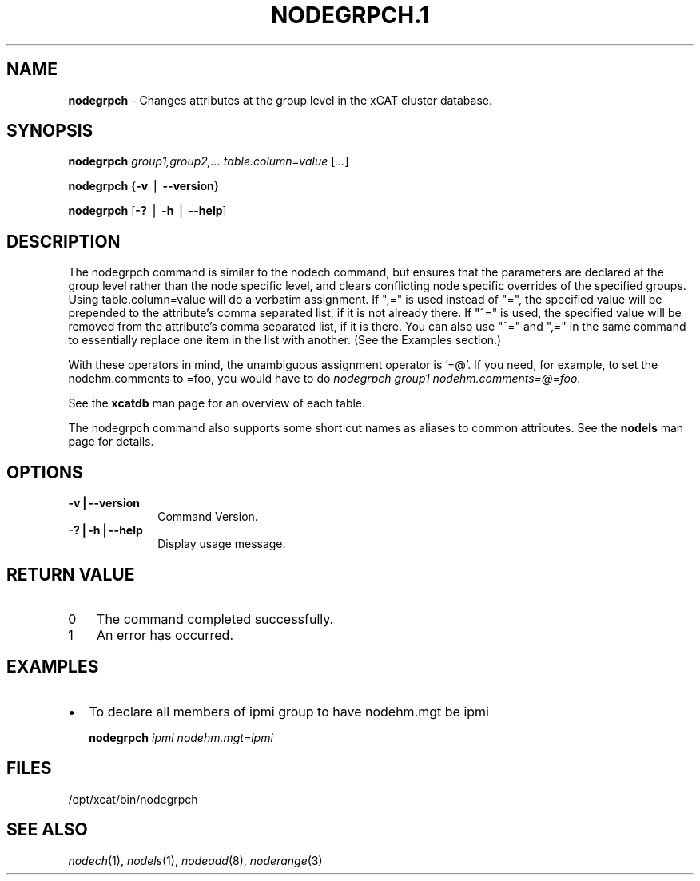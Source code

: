 .\" Automatically generated by Pod::Man v1.37, Pod::Parser v1.32
.\"
.\" Standard preamble:
.\" ========================================================================
.de Sh \" Subsection heading
.br
.if t .Sp
.ne 5
.PP
\fB\\$1\fR
.PP
..
.de Sp \" Vertical space (when we can't use .PP)
.if t .sp .5v
.if n .sp
..
.de Vb \" Begin verbatim text
.ft CW
.nf
.ne \\$1
..
.de Ve \" End verbatim text
.ft R
.fi
..
.\" Set up some character translations and predefined strings.  \*(-- will
.\" give an unbreakable dash, \*(PI will give pi, \*(L" will give a left
.\" double quote, and \*(R" will give a right double quote.  | will give a
.\" real vertical bar.  \*(C+ will give a nicer C++.  Capital omega is used to
.\" do unbreakable dashes and therefore won't be available.  \*(C` and \*(C'
.\" expand to `' in nroff, nothing in troff, for use with C<>.
.tr \(*W-|\(bv\*(Tr
.ds C+ C\v'-.1v'\h'-1p'\s-2+\h'-1p'+\s0\v'.1v'\h'-1p'
.ie n \{\
.    ds -- \(*W-
.    ds PI pi
.    if (\n(.H=4u)&(1m=24u) .ds -- \(*W\h'-12u'\(*W\h'-12u'-\" diablo 10 pitch
.    if (\n(.H=4u)&(1m=20u) .ds -- \(*W\h'-12u'\(*W\h'-8u'-\"  diablo 12 pitch
.    ds L" ""
.    ds R" ""
.    ds C` ""
.    ds C' ""
'br\}
.el\{\
.    ds -- \|\(em\|
.    ds PI \(*p
.    ds L" ``
.    ds R" ''
'br\}
.\"
.\" If the F register is turned on, we'll generate index entries on stderr for
.\" titles (.TH), headers (.SH), subsections (.Sh), items (.Ip), and index
.\" entries marked with X<> in POD.  Of course, you'll have to process the
.\" output yourself in some meaningful fashion.
.if \nF \{\
.    de IX
.    tm Index:\\$1\t\\n%\t"\\$2"
..
.    nr % 0
.    rr F
.\}
.\"
.\" For nroff, turn off justification.  Always turn off hyphenation; it makes
.\" way too many mistakes in technical documents.
.hy 0
.if n .na
.\"
.\" Accent mark definitions (@(#)ms.acc 1.5 88/02/08 SMI; from UCB 4.2).
.\" Fear.  Run.  Save yourself.  No user-serviceable parts.
.    \" fudge factors for nroff and troff
.if n \{\
.    ds #H 0
.    ds #V .8m
.    ds #F .3m
.    ds #[ \f1
.    ds #] \fP
.\}
.if t \{\
.    ds #H ((1u-(\\\\n(.fu%2u))*.13m)
.    ds #V .6m
.    ds #F 0
.    ds #[ \&
.    ds #] \&
.\}
.    \" simple accents for nroff and troff
.if n \{\
.    ds ' \&
.    ds ` \&
.    ds ^ \&
.    ds , \&
.    ds ~ ~
.    ds /
.\}
.if t \{\
.    ds ' \\k:\h'-(\\n(.wu*8/10-\*(#H)'\'\h"|\\n:u"
.    ds ` \\k:\h'-(\\n(.wu*8/10-\*(#H)'\`\h'|\\n:u'
.    ds ^ \\k:\h'-(\\n(.wu*10/11-\*(#H)'^\h'|\\n:u'
.    ds , \\k:\h'-(\\n(.wu*8/10)',\h'|\\n:u'
.    ds ~ \\k:\h'-(\\n(.wu-\*(#H-.1m)'~\h'|\\n:u'
.    ds / \\k:\h'-(\\n(.wu*8/10-\*(#H)'\z\(sl\h'|\\n:u'
.\}
.    \" troff and (daisy-wheel) nroff accents
.ds : \\k:\h'-(\\n(.wu*8/10-\*(#H+.1m+\*(#F)'\v'-\*(#V'\z.\h'.2m+\*(#F'.\h'|\\n:u'\v'\*(#V'
.ds 8 \h'\*(#H'\(*b\h'-\*(#H'
.ds o \\k:\h'-(\\n(.wu+\w'\(de'u-\*(#H)/2u'\v'-.3n'\*(#[\z\(de\v'.3n'\h'|\\n:u'\*(#]
.ds d- \h'\*(#H'\(pd\h'-\w'~'u'\v'-.25m'\f2\(hy\fP\v'.25m'\h'-\*(#H'
.ds D- D\\k:\h'-\w'D'u'\v'-.11m'\z\(hy\v'.11m'\h'|\\n:u'
.ds th \*(#[\v'.3m'\s+1I\s-1\v'-.3m'\h'-(\w'I'u*2/3)'\s-1o\s+1\*(#]
.ds Th \*(#[\s+2I\s-2\h'-\w'I'u*3/5'\v'-.3m'o\v'.3m'\*(#]
.ds ae a\h'-(\w'a'u*4/10)'e
.ds Ae A\h'-(\w'A'u*4/10)'E
.    \" corrections for vroff
.if v .ds ~ \\k:\h'-(\\n(.wu*9/10-\*(#H)'\s-2\u~\d\s+2\h'|\\n:u'
.if v .ds ^ \\k:\h'-(\\n(.wu*10/11-\*(#H)'\v'-.4m'^\v'.4m'\h'|\\n:u'
.    \" for low resolution devices (crt and lpr)
.if \n(.H>23 .if \n(.V>19 \
\{\
.    ds : e
.    ds 8 ss
.    ds o a
.    ds d- d\h'-1'\(ga
.    ds D- D\h'-1'\(hy
.    ds th \o'bp'
.    ds Th \o'LP'
.    ds ae ae
.    ds Ae AE
.\}
.rm #[ #] #H #V #F C
.\" ========================================================================
.\"
.IX Title "NODEGRPCH.1 1"
.TH NODEGRPCH.1 1 "2013-02-06" "perl v5.8.8" "User Contributed Perl Documentation"
.SH "NAME"
\&\fBnodegrpch\fR \- Changes attributes at the group level in the xCAT cluster database.
.SH "SYNOPSIS"
.IX Header "SYNOPSIS"
\&\fBnodegrpch\fR \fIgroup1,group2,...\fR \fItable.column=value\fR [\fI...\fR]
.PP
\&\fBnodegrpch\fR {\fB\-v\fR | \fB\-\-version\fR}
.PP
\&\fBnodegrpch\fR [\fB\-?\fR | \fB\-h\fR | \fB\-\-help\fR]
.SH "DESCRIPTION"
.IX Header "DESCRIPTION"
The nodegrpch command is similar to the nodech command, but ensures that the parameters are
declared at the group level rather than the node specific level, and clears conflicting node 
specific overrides of the specified groups.   Using table.column=value will do a 
verbatim assignment.  If \*(L",=\*(R" is used instead of \*(L"=\*(R", the specified value will be prepended to the 
attribute's comma separated list, if it is not already there.  If \*(L"^=\*(R" is used, the specified 
value will be removed from the attribute's comma separated list, if it is there.  You can also 
use \*(L"^=\*(R" and \*(L",=\*(R" in the same command to essentially replace one item
in the list with another.  (See the Examples section.)
.PP
With these operators in mind, the unambiguous assignment operator is '=@'.  If you need, for example, to set
the nodehm.comments to =foo, you would have to do \fInodegrpch group1 nodehm.comments=@=foo\fR.
.PP
See the \fBxcatdb\fR man page for an overview of each table.
.PP
The nodegrpch command also supports some short cut names as aliases to common attributes.  See the
\&\fBnodels\fR man page for details.
.SH "OPTIONS"
.IX Header "OPTIONS"
.IP "\fB\-v|\-\-version\fR" 10
.IX Item "-v|--version"
Command Version.
.IP "\fB\-?|\-h|\-\-help\fR" 10
.IX Item "-?|-h|--help"
Display usage message.
.SH "RETURN VALUE"
.IX Header "RETURN VALUE"
.IP "0" 3
The command completed successfully.
.IP "1" 3
.IX Item "1"
An error has occurred.
.SH "EXAMPLES"
.IX Header "EXAMPLES"
.IP "\(bu" 2
To declare all members of ipmi group to have nodehm.mgt be ipmi
.Sp
\&\fB  nodegrpch\fR \fIipmi nodehm.mgt=ipmi\fR
.SH "FILES"
.IX Header "FILES"
/opt/xcat/bin/nodegrpch
.SH "SEE ALSO"
.IX Header "SEE ALSO"
\&\fInodech\fR\|(1), \fInodels\fR\|(1), \fInodeadd\fR\|(8), \fInoderange\fR\|(3)
